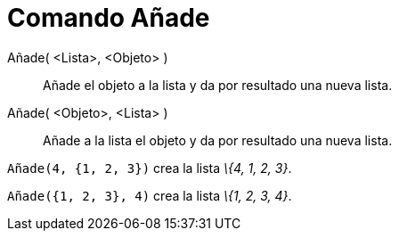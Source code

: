 = Comando Añade
:page-en: commands/Append_Command
ifdef::env-github[:imagesdir: /es/modules/ROOT/assets/images]

Añade( <Lista>, <Objeto> )::
  Añade el objeto a la lista y da por resultado una nueva lista.
Añade( <Objeto>, <Lista> )::
  Añade a la lista el objeto y da por resultado una nueva lista.

[EXAMPLE]
====

`++Añade(4, {1, 2, 3})++` crea la lista _\{4, 1, 2, 3}_.

====

[EXAMPLE]
====

`++Añade({1, 2, 3}, 4)++` crea la lista _\{1, 2, 3, 4}_.

====
